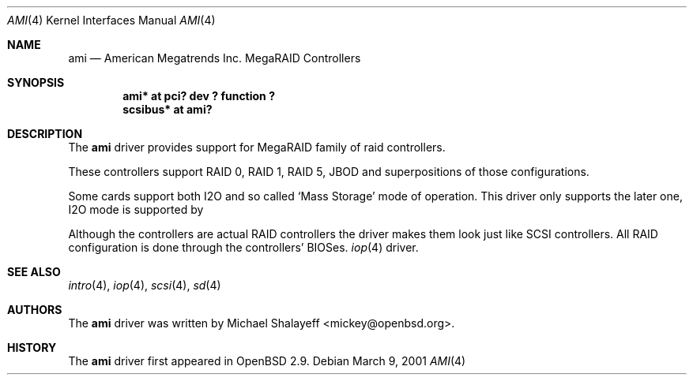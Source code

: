 .\"	$OpenBSD: ami.4,v 1.5 2001/07/13 17:33:32 pvalchev Exp $
.\"
.\" Copyright (c) 2001 Michael Shalayeff.  All rights reserved.
.\"
.\"
.Dd March 9, 2001
.Dt AMI 4
.Os
.Sh NAME
.Nm ami
.Nd American Megatrends Inc. MegaRAID Controllers
.Sh SYNOPSIS
.Cd "ami* at pci? dev ? function ?"
.Cd "scsibus* at ami?"
.Sh DESCRIPTION
The
.Nm
driver provides support for MegaRAID family of raid controllers.
.Pp
These controllers support RAID 0, RAID 1, RAID 5, JBOD
and superpositions of those configurations.
.Pp
Some cards support both I2O and so called `Mass Storage' mode
of operation. This driver only supports the later one, I2O
mode is supported by
.Pp
Although the controllers are actual RAID controllers the driver makes them
look just like SCSI controllers.  All RAID configuration is done through
the controllers' BIOSes.
.Xr iop 4
driver.
.Sh SEE ALSO
.Xr intro 4 ,
.Xr iop 4 ,
.Xr scsi 4 ,
.Xr sd 4
.Sh AUTHORS
The
.Nm
driver was written by
.An Michael Shalayeff Aq mickey@openbsd.org .
.Sh HISTORY
The
.Nm
driver first appeared in
.Ox 2.9 .
